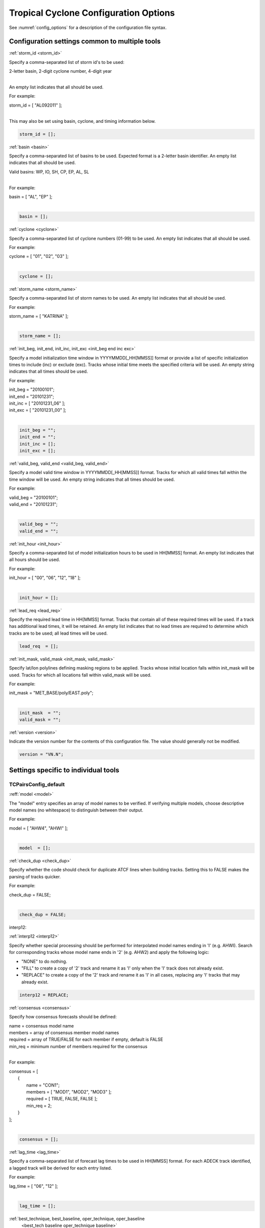 .. _config_options_tc:

Tropical Cyclone Configuration Options
======================================

See :numref:`config_options` for a description of the configuration file syntax.

Configuration settings common to multiple tools
_______________________________________________

.. _storm_id:

:ref:`storm_id <storm_id>`

Specify a comma-separated list of storm id's to be used:

| 2-letter basin, 2-digit cyclone number, 4-digit year
|

An empty list indicates that all should be used.

For example:

| storm_id = [ "AL092011" ];
| 

This may also be set using basin, cyclone, and timing information below.

.. code-block:: none

   storm_id = [];

.. _basin:

:ref:`basin <basin>`

Specify a comma-separated list of basins to be used. Expected format is
a 2-letter basin identifier. An empty list indicates that all should be used.

|  Valid basins: WP, IO, SH, CP, EP, AL, SL
|

For example:

| basin = [ "AL", "EP" ];
|

.. code-block:: none
		
   basin = [];


.. _cyclone:

:ref:`cyclone <cyclone>`

Specify a comma-separated list of cyclone numbers (01-99) to be used.
An empty list indicates that all should be used.

For example:

| cyclone = [ "01", "02", "03" ];
| 

.. code-block:: none
		
  cyclone = [];

.. _storm_name:

:ref:`storm_name <storm_name>`

Specify a comma-separated list of storm names to be used. An empty list
indicates that all should be used.

For example:

| storm_name = [ "KATRINA" ];
| 

.. code-block:: none
		
  storm_name = [];

.. _init_beg end inc exc:

:ref:`init_beg, init_end, init_inc, init_exc <init_beg end inc exc>`

Specify a model initialization time window in YYYYMMDD[_HH[MMSS]] format
or provide a list of specific initialization times to include (inc)
or exclude (exc). Tracks whose initial time meets the specified
criteria will be used. An empty string indicates that all times
should be used.

For example:

| init_beg = "20100101";
| init_end = "20101231";
| init_inc = [ "20101231_06" ];
| init_exc = [ "20101231_00" ];
| 

.. code-block:: none

  init_beg = "";
  init_end = "";
  init_inc = [];
  init_exc = [];


.. _valid_beg, valid_end:

:ref:`valid_beg, valid_end <valid_beg, valid_end>`

Specify a model valid time window in YYYYMMDD[_HH[MMSS]] format.
Tracks for which all valid times fall within the time window will be used.
An empty string indicates that all times should be used.


For example:
		
| valid_beg = "20100101";
| valid_end = "20101231";
| 

.. code-block:: none
		
  valid_beg = "";
  valid_end = "";

.. _init_hour:

:ref:`init_hour <init_hour>`

Specify a comma-separated list of model initialization hours to be used
in HH[MMSS] format. An empty list indicates that all hours should be used.

For example:

| init_hour = [ "00", "06", "12", "18" ];
| 

.. code-block:: none
		
  init_hour = [];

.. _lead_req:

:ref:`lead_req <lead_req>`

Specify the required lead time in HH[MMSS] format.
Tracks that contain all of these required times will be
used. If a track has additional lead times, it will be
retained.  An empty list indicates that no lead times
are required to determine which tracks are to be used;
all lead times will be used.

.. code-block:: none
		
  lead_req  = [];

.. _init_mask, valid_mask:

:ref:`init_mask, valid_mask <init_mask, valid_mask>`

Specify lat/lon polylines defining masking regions to be applied.
Tracks whose initial location falls within init_mask will be used.
Tracks for which all locations fall within valid_mask will be used.

For example:

| init_mask  = "MET_BASE/poly/EAST.poly";
| 

.. code-block:: none
		
  init_mask  = "";
  valid_mask = "";

.. _version:

:ref:`version <version>`

Indicate the version number for the contents of this configuration file.
The value should generally not be modified.

.. code-block:: none
		
  version = "VN.N";


Settings specific to individual tools
_____________________________________


TCPairsConfig_default
~~~~~~~~~~~~~~~~~~~~~

.. _model:

:reff:`model <model>`

The "model" entry specifies an array of model names to be verified. If
verifying multiple models, choose descriptive model names (no whitespace)
to distinguish between their output.

For example:
		
| model = [ "AHW4", "AHWI" ];
| 

.. code-block:: none
		  
  model  = [];

.. _check_dup:

:ref:`check_dup <check_dup>`

Specify whether the code should check for duplicate ATCF lines when
building tracks.  Setting this to FALSE makes the parsing of tracks quicker.

For example:

| check_dup = FALSE;
| 

.. code-block:: none
		
  check_dup = FALSE;

interp12:

:ref:`interp12 <interp12>`

Specify whether special processing should be performed for interpolated model
names ending in 'I' (e.g. AHWI).  Search for corresponding tracks whose model
name ends in '2' (e.g. AHW2) and apply the following logic:

* "NONE" to do nothing.

* "FILL" to create a copy of '2' track and rename it as 'I' only when the
  'I' track does not already exist.
     
* "REPLACE" to create a copy of the '2' track and rename it as 'I' in all
  cases, replacing any 'I' tracks that may already exist.

.. code-block:: none
		
  interp12 = REPLACE;

.. _consensus:

:ref:`consensus <consensus>`

Specify how consensus forecasts should be defined:

| name = consensus model name
| members = array of consensus member model names
| required = array of TRUE/FALSE for each member if empty, default is FALSE
| min_req = minimum number of members required for the consensus
| 

For example:

| consensus = [
|    {
|       name     = "CON1";
|       members  = [ "MOD1", "MOD2", "MOD3" ];
|       required = [ TRUE, FALSE, FALSE ];
|       min_req  = 2;
|    }
| ];
| 

.. code-block:: none

  consensus = [];


.. _lag_time:

:ref:`lag_time <lag_time>`

Specify a comma-separated list of forecast lag times to be used in HH[MMSS]
format.  For each ADECK track identified, a lagged track will be derived
for each entry listed.

For example:

| lag_time = [ "06", "12" ];
| 

.. code-block:: none
		
  lag_time = [];


.. _best_tech baseline oper_technique baseline:

:ref:`best_technique, best_baseline, oper_technique, oper_baseline
     <best_tech baseline oper_technique baseline>`

Specify comma-separated lists of CLIPER/SHIFOR baseline forecasts to be
derived from the BEST and operational tracks, as defined by the
best_technique and oper_technique settings.

| Derived from BEST tracks:
|   BCLP, BCS5, BCD5, BCLA
| Derived from OPER tracks:
|   OCLP, OCS5, OCD5, OCDT
|

For example:
		
| best_technique = [ "BEST" ];
| 

.. code-block:: none
		
  best_technique = [ "BEST" ];
  best_baseline  = [];
  oper_technique = [ "CARQ" ];
  oper_baseline  = [];


**anly_track**
  
Analysis tracks consist of multiple track points with a lead time of zero
for the same storm. An analysis track may be generated by running model
analysis fields through a tracking algorithm. Specify which datasets should
be searched for analysis track data by setting this to NONE, ADECK, BDECK,
or BOTH. Use BOTH to create pairs using two different analysis tracks.

For example:

| anly_track = BDECK;
| 

.. code-block:: none
		
  anly_track = BDECK;


**match_points**
  
Specify whether only those track points common to both the ADECK and BDECK
tracks should be written out.


For example:

| match_points = FALSE;
| 

.. code-block:: none
		
  match_points = FALSE;


**dland_file**
  
Specify the NetCDF output of the gen_dland tool containing a gridded
representation of the minimum distance to land.


.. code-block:: none

  dland_file = "MET_BASE/tc_data/dland_nw_hem_tenth_degree.nc";


**watch_warn**
  
Specify watch/warning information.  Specify an ASCII file containing
watch/warning information to be used.  At each track point, the most severe
watch/warning status in effect, if any, will be written to the output.
Also specify a time offset in seconds to be added to each watch/warning
time processed.  NHC applies watch/warning information to all track points
occurring 4 hours (-14400 second) prior to the watch/warning time.


.. code-block:: none

  watch_warn = {
     file_name   = "MET_BASE/tc_data/wwpts_us.txt";
     time_offset = -14400;
  }


**basin_map**
  
The basin_map entry defines a mapping of input names to output values.
Whenever the basin string matches "key" in the input ATCF files, it is
replaced with "val". This map can be used to modify basin names to make them
consistent across the ATCF input files.

Many global modeling centers use ATCF basin identifiers based on region
(e.g., 'SP' for South Pacific Ocean, etc.), however the best track data
provided by the Joint Typhoon Warning Center (JTWC) use just one basin
identifier 'SH' for all of the Southern Hemisphere basins. Additionally,
some modeling centers may report basin identifiers separately for the Bay
of Bengal (BB) and Arabian Sea (AB) whereas JTWC uses 'IO'.

The basin mapping allows MET to map the basin identifiers to the expected
values without having to modify your data. For example, the first entry
in the list below indicates that any data entries for 'SI' will be matched
as if they were 'SH'. In this manner, all verification results for the
Southern Hemisphere basins will be reported together as one basin.

An empty list indicates that no basin mapping should be used. Use this if
you are not using JTWC best tracks and you would like to match explicitly
by basin or sub-basin. Note that if your model data and best track do not
use the same basin identifier conventions, using an empty list for this
parameter will result in missed matches.


.. code-block:: none

  basin_map = [
     { key = "SI"; val = "SH"; },
     { key = "SP"; val = "SH"; },
     { key = "AU"; val = "SH"; },
     { key = "AB"; val = "IO"; },
     { key = "BB"; val = "IO"; }
  ];

TCStatConfig_default
____________________

**amodel, bmodel**

Stratify by the AMODEL or BMODEL columns.
Specify comma-separated lists of model names to be used for all analyses
performed.  May add to this list using the "-amodel" and "-bmodel"
job command options.

For example:

| amodel = [ "AHW4" ];
| bmodel = [ "BEST" ];
| 

.. code-block:: none
		
  amodel = [];
  bmodel = [];


**valid_beg, valid_end, valid_inc, valid_exc**
  
Stratify by the VALID times.
Define beginning and ending time windows in YYYYMMDD[_HH[MMSS]]
or provide a list of specific valid times to include or exclude.
May modify using the "-valid_beg", "-valid_end", "-valid_inc",
and "-valid_exc" job command options.

For example:

| valid_beg = "20100101";
| valid_end = "20101231_12";
| valid_inc = [ "20101231_06" ];
| valid_exc = [ "20101231_00" ];
| 

.. code-block:: none
		
  valid_beg = "";
  valid_end = "";
  valid_inc = [];
  valid_exc = [];

**ini_hour, valid_hour, lead, lead_req**
  
Stratify by the initialization and valid hours and lead time.
Specify a comma-separated list of initialization hours,
valid hours, and lead times in HH[MMSS] format.
May add using the "-init_hour", "-valid_hour", "-lead",
and "-lead_req" job command options.

For example:

| init_hour  = [ "00" ];
| valid_hour = [ "12" ];
| lead       = [ "24", "36" ];
| lead_req   = [ "72", "84", "96", "108" ];
| 

.. code-block:: none
		
  init_hour  = [];
  valid_hour = [];
  lead       = [];
  lead_req   = [];


**line_type**

Stratify by the LINE_TYPE column.  May add using the "-line_type"
job command option.

For example:

| line_type = [ "TCMPR" ];
| 

.. code-block:: none
		
  line_type = [];

**track_watch_warn**
  
Stratify by checking the watch/warning status for each track point
common to both the ADECK and BDECK tracks. If the watch/warning status
of any of the track points appears in the list, retain the entire track.
Individual watch/warning status by point may be specified using the
-column_str options below, but this option filters by the track maximum.
May add using the "-track_watch_warn" job command option.
The value "ALL" matches HUWARN, TSWARN, HUWATCH, and TSWATCH.

For example:

|  track_watch_warn = [ "HUWATCH", "HUWARN" ];
| 

.. code-block:: none
		
  track_watch_warn = [];


**column_thresh_name, column_thresh_val**
  
Stratify by applying thresholds to numeric data columns.
Specify a comma-separated list of columns names and thresholds
to be applied.  May add using the "-column_thresh name thresh" job command
options.

For example:

| column_thresh_name = [ "ADLAND", "BDLAND" ];
| column_thresh_val  = [ >200,     >200     ];
| 

.. code-block:: none
		
  column_thresh_name = [];
  column_thresh_val  = [];

**column_str_name, column_str_val**
  
Stratify by performing string matching on non-numeric data columns.
Specify a comma-separated list of columns names and values
to be included in the analysis.
May add using the "-column_str name string" job command options.

For example:

| column_str_name = [ "LEVEL", "LEVEL" ];
| column_str_val  = [ "HU",    "TS"    ];
|

.. code-block:: none
		
  column_str_name = [];
  column_str_val  = [];

**column_str_exc_name, column_str_exc_val**
  
Stratify by performing string matching on non-numeric data columns.
Specify a comma-separated list of columns names and values
to be excluded from the analysis.
May add using the "-column_str_exc name string" job command options.

For example:

| column_str_exc_name = [ "LEVEL" ];
| column_str_exc_val  = [ "TD"    ];
|

.. code-block:: none
		
  column_str_exc_name = [];
  column_str_exc_val  = [];

**init_thresh_name, init_thresh_val**
  
Just like the column_thresh options above, but apply the threshold only
when lead = 0.  If lead = 0 value does not meet the threshold, discard
the entire track.  May add using the "-init_thresh name thresh" job command
options.

For example:

| init_thresh_name = [ "ADLAND" ];
| init_thresh_val  = [ >200     ];
| 

.. code-block:: none
		
  init_thresh_name = [];
  init_thresh_val  = [];

**init_str_name, init_str_val**
  
Just like the column_str options above, but apply the string matching only
when lead = 0.  If lead = 0 string does not match, discard the entire track.
May add using the "-init_str name thresh" job command options.

For example:

| init_str_name = [ "LEVEL" ];
| init_str_val  = [ "HU"    ];
| 

.. code-block:: none

  init_str_name = [];
  init_str_val  = [];

**init_str_exc_name, init_str_exc_val**
  
Just like the column_str_exc options above, but apply the string matching only
when lead = 0.  If lead = 0 string does match, discard the entire track.
May add using the "-init_str_exc name thresh" job command options.

For example:

| init_str_exc_name = [ "LEVEL" ];
| init_str_exc_val  = [ "HU"    ];
|

.. code-block:: none

  init_str_exc_name = [];
  init_str_exc_val  = [];

**water_only**

Stratify by the ADECK and BDECK distances to land.  Once either the ADECK or
BDECK track encounters land, discard the remainder of the track.

For example:

| water_only = FALSE;
| 

.. code-block:: none
		
  water_only = FALSE;

**rirw**

Specify whether only those track points for which rapid intensification
or weakening of the maximum wind speed occurred in the previous time
step should be retained.

The NHC considers a 24-hour change >=30 kts to constitute rapid
intensification or weakening.

May modify using the following job command options:

| "-rirw_track"
| "-rirw_time" for both or "-rirw_time_adeck" and "-rirw_time_bdeck"
| "-rirw_exact" for both or "-rirw_exact_adeck" and "-rirw_exact_bdeck"
| "-rirw_thresh" for both or "-rirw_thresh_adeck" and "-rirw_thresh_bdeck"
| 

.. code-block:: none

  rirw = {
     track  = NONE;       Specify which track types to search (NONE, ADECK,
                          BDECK, or BOTH)
     adeck = {
        time   = "24";    Rapid intensification/weakening time period in HHMMSS
                          format.
        exact  = TRUE;    Use the exact or maximum intensity difference over the
                          time period.
        thresh = >=30.0;  Threshold for the intensity change.
     }
     bdeck = adeck;       Copy settings to the BDECK or specify different logic.
  }

**landfall, landfall_beg, landfall_end**

Specify whether only those track points occurring near landfall should be
retained, and define the landfall retention window as a time string in HH[MMSS]
format (or as an integer number of seconds) offset from the landfall time.
Landfall is defined as the last BDECK track point before the distance to land
switches from positive to 0 or negative.

May modify using the "-landfall_window" job command option, which
automatically sets -landfall to TRUE.

The "-landfall_window" job command option takes 1 or 2 arguments in  HH[MMSS]
format.  Use 1 argument to define a symmetric time window.  For example,
"-landfall_window 06" defines the time window +/- 6 hours around the landfall
time.  Use 2 arguments to define an asymmetric time window.  For example,
"-landfall_window 00 12" defines the time window from the landfall event to 12
hours after.

For example:

| landfall     = FALSE;
| landfall_beg = "-24"; (24 hours prior to landfall)
| landfall_end = "00";
| 

.. code-block:: none

  landfall     = FALSE;
  landfall_beg = "-24";
  landfall_end = "00";

**event_equal**
  
Specify whether only those cases common to all models in the dataset should
be retained.  May modify using the "-event_equal" job command option.

For example:

| event_equal = FALSE;
| 

.. code-block:: none
		
  event_equal = FALSE;


**event_equal_lead**
  
Specify lead times that must be present for a track to be included in the
event equalization logic.

.. code-block:: none

  event_equal_lead = [ "12", "24", "36" ];


**out_int_mask**
  
Apply polyline masking logic to the location of the ADECK track at the
initialization time.  If it falls outside the mask, discard the entire track.
May modify using the "-out_init_mask" job command option.

For example:

| out_init_mask = "";
| 

.. code-block:: none

  out_init_mask = "";


**out_valid_mask**
  
Apply polyline masking logic to the location of the ADECK track at the
valid time.  If it falls outside the mask, discard only the current track
point.  May modify using the "-out_valid_mask" job command option.

For example:

| out_valid_mask = "";
| 

.. code-block:: none

  out_valid_mask = "";

**job**
  
The "jobs" entry is an array of TCStat jobs to be performed.
Each element in the array contains the specifications for a single analysis
job to be performed.  The format for an analysis job is as follows:

| -job job_name   
| OPTIONAL ARGS
| 

Where "job_name" is set to one of the following:

* "filter"
  
  To filter out the TCST lines matching the job filtering criteria
  specified above and using the optional arguments below.  The
  output TCST lines are written to the file specified using the
  "-dump_row" argument.
  
  Required Args: -dump_row

  To further refine the TCST data: Each optional argument may be used
  in the job specification multiple times unless otherwise indicated.
  When multiple optional arguments of the same type are indicated, the
  analysis will be performed over their union.

  .. code-block:: none
		  
    "-amodel            name"
    "-bmodel            name"
    "-lead        HHMMSS"
    "-valid_beg   YYYYMMDD[_HH[MMSS]]" (use once)
    "-valid_end   YYYYMMDD[_HH[MMSS]]" (use once)
    "-valid_inc   YYYYMMDD[_HH[MMSS]]" (use once)
    "-valid_exc   YYYYMMDD[_HH[MMSS]]" (use once)
    "-init_beg    YYYYMMDD[_HH[MMSS]]" (use once)
    "-init_end    YYYYMMDD[_HH[MMSS]]" (use once)
    "-init_inc    YYYYMMDD[_HH[MMSS]]" (use once)
    "-init_exc    YYYYMMDD[_HH[MMSS]]" (use once)
    "-init_hour   HH[MMSS]"
    "-valid_hour  HH[MMSS]
    "-init_mask          name"
    "-valid_mask         name"
    "-line_type          name"
    "-track_watch_warn   name"
    "-column_thresh      name thresh"
    "-column_str         name string"
    "-column_str_exc     name string"
    "-init_thresh        name thresh"
    "-init_str           name string"
    "-init_str_exc       name string"

  Additional filtering options that may be used only when -line_type
  has been listed only once. These options take two arguments: the name
  of the data column to be used and the min, max, or exact value for
  that column. If multiple column eq/min/max/str options are listed,
  the job will be performed on their intersection:

  .. code-block:: none
		  
    "-column_min     col_name value" For example: -column_min TK_ERR 100.00
    "-column_max     col_name value"
    "-column_eq      col_name value"
    "-column_str     col_name string" separate multiple filtering strings
                                      with commas
    "-column_str_exc col_name string" separate multiple filtering strings
                                      with commas

  Required Args: -dump_row
  
| 

* "summary"
  
  To compute the mean, standard deviation, and percentiles
  (0th, 10th, 25th, 50th, 75th, 90th, and 100th) for the statistic
  specified using the "-line_type" and "-column" arguments.
  For TCStat, the "-column" argument may be set to:

  * "TRACK" for track, along-track, and cross-track errors.
  * "WIND" for all wind radius errors.
  * "TI" for track and maximum wind intensity errors.
  * "AC" for along-track and cross-track errors.
  * "XY" for x-track and y-track errors.
  * "col" for a specific column name.
  * "col1-col2" for a difference of two columns.
  * "ABS(col or col1-col2)" for the absolute value.

  Use the -column_union TRUE/FALSE job command option to compute
  summary statistics across the union of input columns rather than
  processing them separately.

  Required Args: -line_type, -column

  Optional Args:

  .. code-block:: none

    -by column_name to specify case information
    -out_alpha to override default alpha value
    -column_union to summarize multiple columns

* "rirw"
  
  To define rapid intensification/weakening contingency table using
  the ADECK and BDECK RI/RW settings and the matching time window
  and output contingency table counts and statistics.

  Optional Args:

  .. code-block:: none
		  
    -rirw_window width in HH[MMSS] format to define a symmetric time window
    -rirw_window beg end in HH[MMSS] format to define an asymmetric time window
     Default search time window is 0 0, requiring exact match
    -rirw_time or -rirw_time_adeck and -rirw_time_bdeck to override defaults
    -rirw_exact or -rirw_exact_adeck and -rirw_exact_bdeck to override defaults
    -rirw_thresh or -rirw_thresh_adeck and -rirw_thresh_bdeck to override defaults
    -by column_name to specify case information
    -out_alpha to override default alpha value
    -out_line_type to specify output line types (CTC, CTS, and MPR)


  Note that the "-dump_row path" option results in 4 files being
  created:

| path_FY_OY.tcst, path_FY_ON.tcst, path_FN_OY.tcst, and
| path_FN_ON.tcst, containing the TCST lines that were hits, false
| alarms, misses, and correct negatives,  respectively.  These files
| may be used as input for additional TC-Stat analysis.
| 

* "probrirw"
       
  To define an Nx2 probabilistic contingency table by reading the
  PROBRIRW line type, binning the forecast probabilities, and writing
  output probabilistic counts and statistics.

  Required Args:

  .. code-block:: none
		  
    -probrirw_thresh to define the forecast probabilities to be
       evaluated (For example: -probrirw_thresh 30)

  Optional Args:

  .. code-block:: none
		  
    -probrirw_exact TRUE/FALSE to verify against the exact (for example:
       BDELTA column) or maximum (for example: BDELTA_MAX column) intensity
       change in the BEST track
    -probrirw_bdelta_thresh to define BEST track change event
       threshold (For example: -probrirw_bdelta_thresh >=30)
    -probrirw_prob_thresh to define output probability thresholds
       (for example: -probrirw_prob_thresh ==0.1)
    -by column_name to specify case information
    -out_alpha to override default alpha value
    -out_line_type to specify output line types (PCT, PSTD, PRC, and PJC)


  For the PROBRIRW line type, PROBRIRW_PROB is a derived column name.
  For example, the following options select 30 kt probabilities and match
  probability values greater than 0:
  
|   -probrirw_thresh 30 -column_thresh PROBRIRW_PROB >0
|

  For example:

| jobs = [
|   "-job filter -amodel AHW4 -dumprow ./tc_filter_job.tcst",
|   "-job filter -column_min TK_ERR 100.000 \
|   -dumprow ./tc_filter_job.tcst",
|   "-job summary -line_type TCMPR -column AC \
|   -dumprow  ./tc_summary_job.tcst",
|   "-job rirw -amodel AHW4 -dump_row ./tc_rirw_job" ]
| 

.. code-block:: none

  jobs = [];

TCGenConfig_default
___________________

**int_freq**

Model initialization frequency in hours, starting at 0.

.. code-block:: none

  init_freq = 6;

**lead_window**
 
Lead times in hours to be searched for genesis events.


.. code-block:: none

  lead_window = {
     beg = 24;
     end = 120;
  }

**min_duration**

Minimum track duration for genesis event in hours.

.. code-block:: none

  min_duration = 12;

**fcst_genesis**

Forecast genesis event criteria.  Defined as tracks reaching the specified
intensity category, maximum wind speed threshold, and minimum sea-level
pressure threshold.  The forecast genesis time is the valid time of the first
track point where all of these criteria are met.


.. code-block:: none

  fcst_genesis = {
     vmax_thresh = NA;
     mslp_thresh = NA;
  }

**best_genesis**
  
BEST track genesis event criteria.  Defined as tracks reaching the specified
intensity category, maximum wind speed threshold, and minimum sea-level
pressure threshold.  The BEST track genesis time is the valid time of the
first track point where all of these criteria are met.

.. code-block:: none

  best_genesis = {
     technique   = "BEST";
     category    = [ "TD", "TS" ];
     vmax_thresh = NA;
     mslp_thresh = NA;
  }

**oper_genesis**
  
Operational track genesis event criteria.  Defined as tracks reaching the
specified intensity category, maximum wind speed threshold, and minimum
sea-level pressure threshold.  The operational track genesis time is valid
time of the first track point where all of these criteria are met.

.. code-block:: none

  oper_genesis = {
     technique   = "CARQ";
     category    = [ "DB", "LO", "WV" ];
     vmax_thresh = NA;
     mslp_thresh = NA;
  }

Track filtering options which may be specified separately in each filter array entry
~~~~~~~~~~~~~~~~~~~~~~~~~~~~~~~~~~~~~~~~~~~~~~~~~~~~~~~~~~~~~~~~~~~~~~~~~~~~~~~~~~~~

**filter**

Filter is an array of dictionaries containing the track filtering options
listed below.  If empty, a single filter is defined using the top-level
settings.

.. code-block:: none

  filter = [];

**desc**
  
Description written to output DESC column

.. code-block:: none
		
  desc = "NA";

**model** 

Forecast ATCF ID's
If empty, all ATCF ID's found will be processed.
Statistics will be generated separately for each ATCF ID.


.. code-block:: none
		
  model = [];

**storm_id**

BEST and operational track storm identifiers

.. code-block:: none
		
  storm_id = [];

**storm_name**  

BEST and operational track storm names

.. code-block:: none

  storm_name = [];

**init_beg, init_end**
  
Forecast and operational initialization time window

.. code-block:: none

  init_beg = "";
  init_end = "";

**valid_beg, valid_end**
  
Forecast, BEST, and operational valid time window

.. code-block:: none
		
  valid_beg = "";
  valid_end = "";

**init_hour**

Forecast and operational initialization hours

.. code-block:: none
		
  init_hour = [];

**lead**

Forecast and operational lead times in hours

.. code-block:: none

  lead = [];

**vx_mask**

Spatial masking region (path to gridded data file or polyline file)

.. code-block:: none

  vx_mask = "";

**dland_thresh**

Distance to land threshold

.. code-block:: none

  dland_thresh = NA;

**genesis_window**

Genesis matching time window, in hours relative to the forecast genesis time

.. code-block:: none
		
  genesis_window = {
     beg = -24;
     end =  24;
  }

**genesis_radius**

Genesis matching search radius in km.

.. code-block:: none
		
  genesis_radius = 300;

Global settings
_______________

**ci_alpha**

Confidence interval alpha value

.. code-block:: none
		
  ci_alpha = 0.05;

**output_flag**

Statistical output types

.. code-block:: none
		
  output_flag = {
     fho    = NONE;
     ctc    = BOTH;
     cts    = BOTH;
  }
